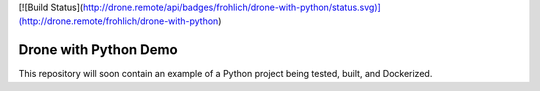 [![Build Status](http://drone.remote/api/badges/frohlich/drone-with-python/status.svg)](http://drone.remote/frohlich/drone-with-python)

Drone with Python Demo
======================

This repository will soon contain an example of a Python project being
tested, built, and Dockerized.

